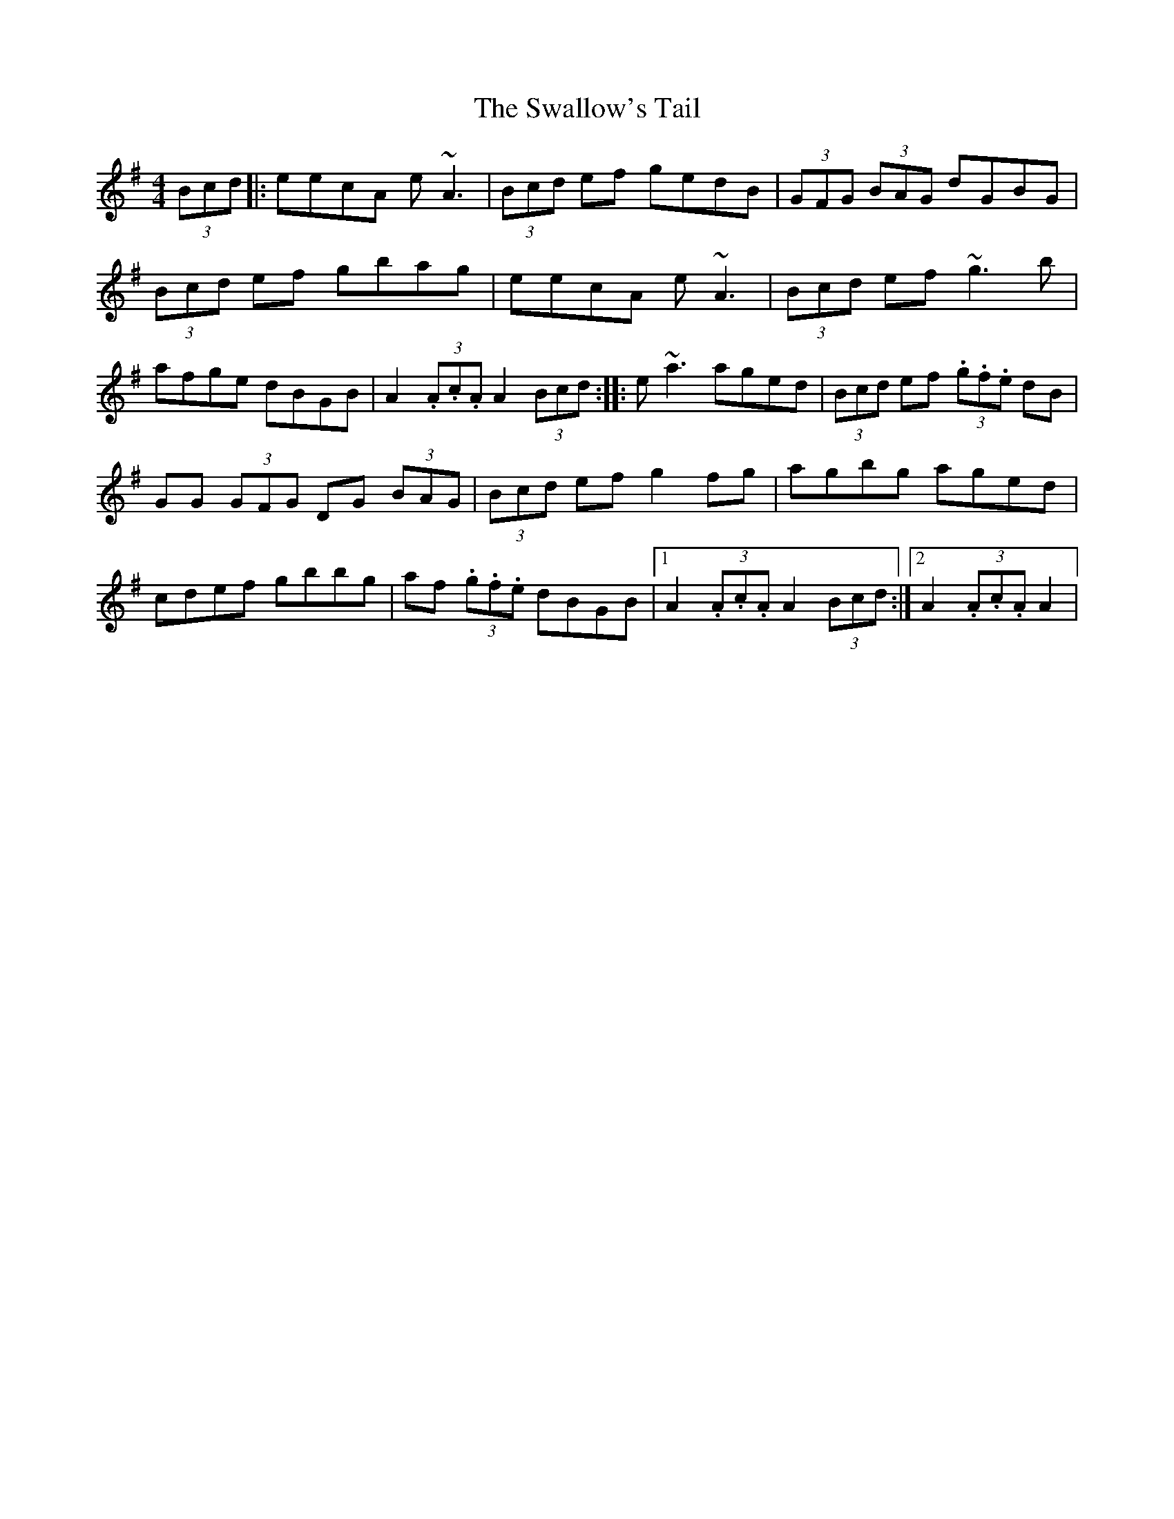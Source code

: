 X: 11
T: Swallow's Tail, The
Z: Kevin Rietmann
S: https://thesession.org/tunes/105#setting26271
R: reel
M: 4/4
L: 1/8
K: Ador
(3Bcd|:eecA e~A3 | (3Bcd ef gedB | (3GFG (3BAG dGBG |
(3Bcd ef gbag | eecA e~A3 | (3Bcd ef ~g3b |
afge dBGB | A2 (3.A.c.A A2 (3Bcd :|: e~a3 aged | (3Bcd ef (3.g.f.e dB |
GG (3GFG DG (3BAG | (3Bcd ef g2 fg | agbg aged |
cdef gbbg | af (3.g.f.e dBGB |1 A2 (3.A.c.A A2 (3Bcd :|2 A2 (3.A.c.A A2 |
